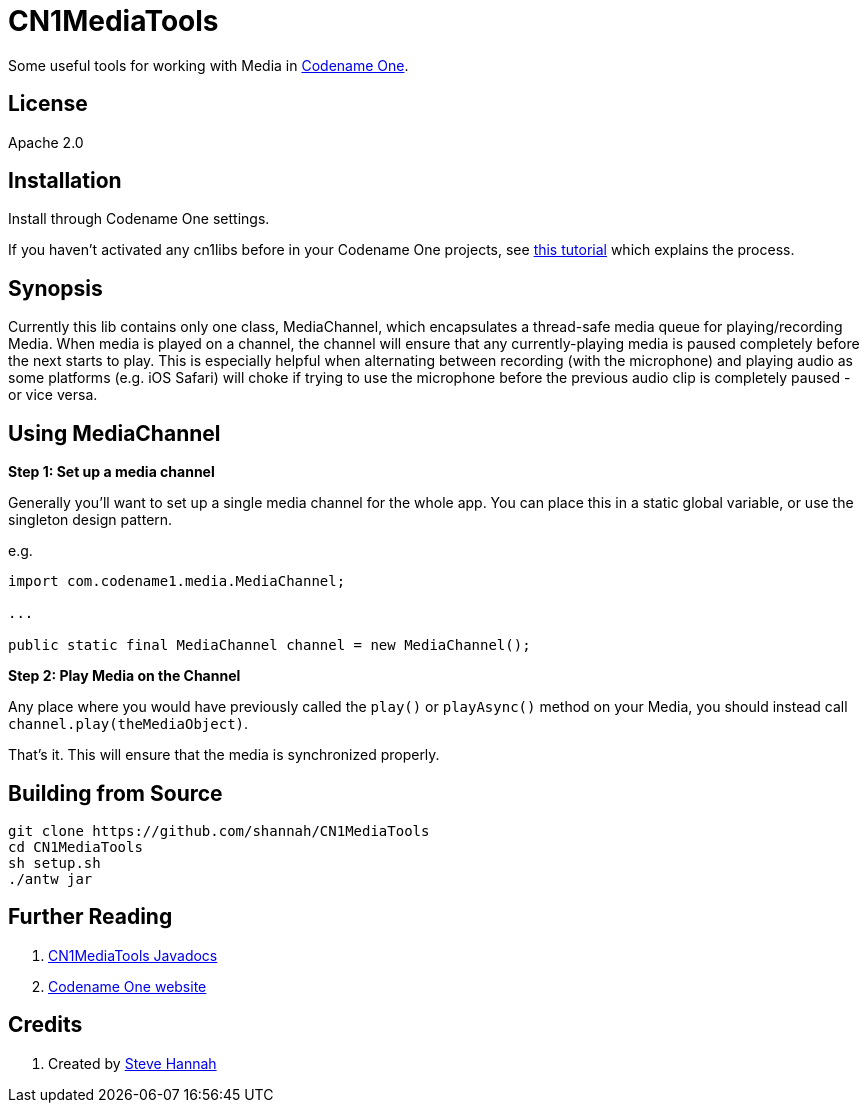 = CN1MediaTools

Some useful tools for working with Media in https://www.codenameone.com[Codename One].


== License

Apache 2.0

== Installation

Install through Codename One settings.  

If you haven’t activated any cn1libs before in your Codename One projects, see https://www.codenameone.com/blog/automatically-install-update-distribute-cn1libs-extensions.html[this tutorial] which explains the process.

== Synopsis

Currently this lib contains only one class, MediaChannel, which encapsulates a thread-safe media queue for playing/recording Media.  When media is played on a channel, the channel will ensure that any currently-playing media is paused completely before the next starts to play.  This is especially helpful when alternating between recording (with the microphone) and playing audio as some platforms (e.g. iOS Safari) will choke if trying to use the microphone before the previous audio clip is completely paused - or vice versa.

== Using MediaChannel

**Step 1: Set up a media channel**

Generally you'll want to set up a single media channel for the whole app.  You can place this in a static global variable, or use the singleton design pattern.

e.g.

[source,java]
----
import com.codename1.media.MediaChannel;

...

public static final MediaChannel channel = new MediaChannel();

----

**Step 2: Play Media on the Channel**

Any place where you would have previously called the `play()` or `playAsync()` method on your Media, you should instead call `channel.play(theMediaObject)`.

That's it.  This will ensure that the media is synchronized properly.


== Building from Source

[source,bash]
----
git clone https://github.com/shannah/CN1MediaTools
cd CN1MediaTools
sh setup.sh
./antw jar
----

== Further Reading

. https://shannah.github.io/CN1MediaTools/javadoc[CN1MediaTools Javadocs]
. https://www.codenameone.com/[Codename One website]

== Credits

. Created by https://sjhannah.com[Steve Hannah]


